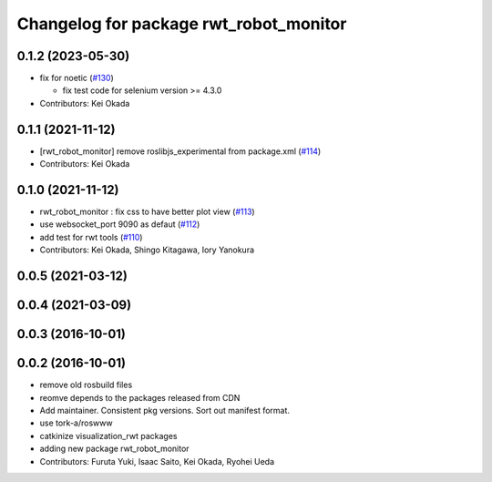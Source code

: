 ^^^^^^^^^^^^^^^^^^^^^^^^^^^^^^^^^^^^^^^
Changelog for package rwt_robot_monitor
^^^^^^^^^^^^^^^^^^^^^^^^^^^^^^^^^^^^^^^

0.1.2 (2023-05-30)
------------------
* fix for noetic (`#130 <https://github.com/tork-a/visualization_rwt//issues/130>`_)

  * fix test code for selenium version >= 4.3.0

* Contributors: Kei Okada

0.1.1 (2021-11-12)
------------------
* [rwt_robot_monitor] remove roslibjs_experimental from package.xml (`#114 <https://github.com/tork-a/visualization_rwt/issues/114>`_)
* Contributors: Kei Okada

0.1.0 (2021-11-12)
------------------
* rwt_robot_monitor : fix css to have better plot view (`#113 <https://github.com/tork-a/visualization_rwt/issues/113>`_)
* use websocket_port 9090 as defaut (`#112 <https://github.com/tork-a/visualization_rwt/issues/112>`_)
* add test for rwt tools (`#110 <https://github.com/tork-a/visualization_rwt/issues/110>`_)
* Contributors: Kei Okada, Shingo Kitagawa, Iory Yanokura

0.0.5 (2021-03-12)
------------------

0.0.4 (2021-03-09)
------------------

0.0.3 (2016-10-01)
------------------

0.0.2 (2016-10-01)
------------------
* remove old rosbuild files
* reomve depends to the packages released from CDN
* Add maintainer. Consistent pkg versions. Sort out manifest format.
* use tork-a/roswww
* catkinize visualization_rwt packages
* adding new package rwt_robot_monitor
* Contributors: Furuta Yuki, Isaac Saito, Kei Okada, Ryohei Ueda
